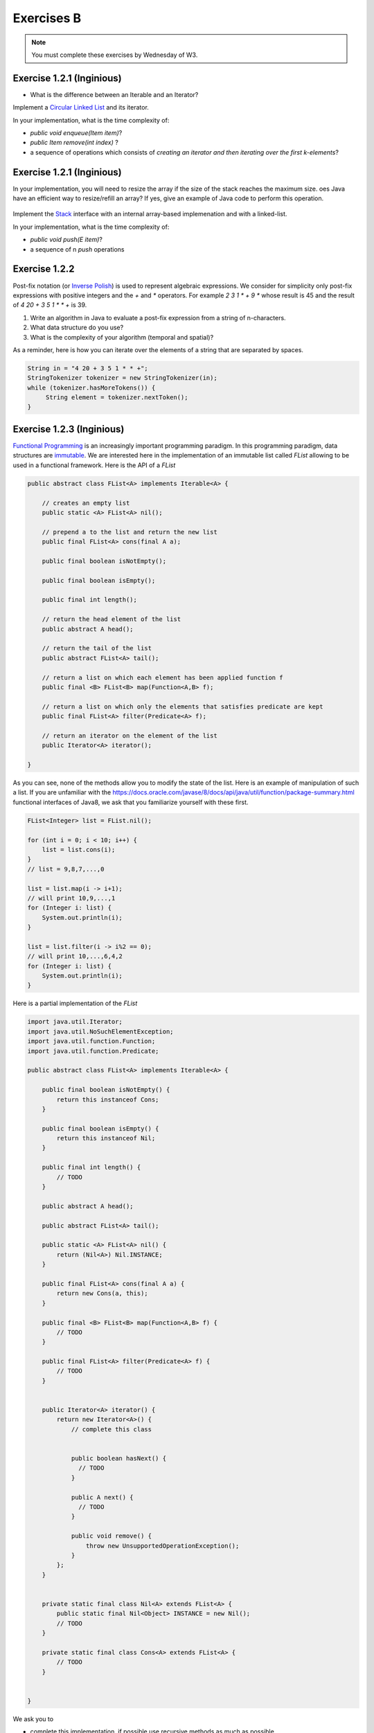 .. _part1_ex2:


Exercises B
=======================================

.. note::
    You must complete these exercises by Wednesday of W3.


Exercise 1.2.1 (Inginious)
""""""""""""""""""""""""""""

* What is the difference between an Iterable and an Iterator?

  .. answer::

    An ``Iterable`` is an interface with the method ``iterator()`` producing an iterator.
    An ``Iterable`` is thus a class that can be iterated over (``Vector``, ``Stack``, ``ArrayList``, etc).
    But the real instrument for iteration is the iterator itself (with ``next``, ``hasNext``, etc).
    Any ``Iterable`` object can be used in the for loops with syntactical sugar: ``for (int a: myIterable)``




Implement a `Circular Linked List <https://inginious.info.ucl.ac.be/course/LINFO1121/fundamentals_CircularLinkedList>`_ and its iterator.

In your implementation, what is the time complexity of:

* `public void enqueue(Item item)`?
* `public Item remove(int index)` ?
*  a sequence of operations which consists of *creating an iterator and then iterating over the first k-elements*?


Exercise 1.2.1 (Inginious)
""""""""""""""""""""""""""


In your implementation, you will need to resize the array if the size of the stack reaches the maximum size.
oes Java have an efficient way to resize/refill an array? If yes, give an example of Java code to perform this operation.

  .. answer::

    System.arraycopy


Implement the `Stack <https://inginious.info.ucl.ac.be/course/LINFO1121/fundamentals_Stack>`_ interface with an internal array-based implemenation and with a linked-list.

In your implementation, what is the time complexity of:

* `public void push(E item)`?
*  a sequence of n `push` operations



Exercise 1.2.2
""""""""""""""

Post-fix notation (or `Inverse Polish <https://en.wikipedia.org/wiki/Inverse_Polish_Notation>`_) is used
to represent algebraic expressions.
We consider for simplicity only post-fix expressions with positive integers
and the `+` and `*` operators. For example `2 3 1 * + 9 *` whose result is 45
and the result of `4 20 + 3 5 1 * * +` is 39.

1. Write an algorithm in Java to evaluate a post-fix expression from a string of n-characters.
2. What data structure do you use?
3. What is the complexity of your algorithm (temporal and spatial)?

As a reminder, here is how you can iterate over the elements of a string that are separated by spaces.

.. code-block:: java


    String in = "4 20 + 3 5 1 * * +";
    StringTokenizer tokenizer = new StringTokenizer(in);
    while (tokenizer.hasMoreTokens()) {
         String element = tokenizer.nextToken();
    }


Exercise 1.2.3 (Inginious)
""""""""""""""""""""""""""""

`Functional Programming <https://en.wikipedia.org/wiki/Functional_Programming>`_ is an increasingly important programming paradigm.
In this programming paradigm, data structures are `immutable <https://en.wikipedia.org/wiki/Purely_functional_data_structure>`_.
We are interested here in the implementation of an immutable list called *FList* allowing to be used in a functional framework.
Here is the API of a *FList*

.. code-block:: java


    public abstract class FList<A> implements Iterable<A> {

        // creates an empty list
        public static <A> FList<A> nil();

        // prepend a to the list and return the new list
        public final FList<A> cons(final A a);

        public final boolean isNotEmpty();

        public final boolean isEmpty();

        public final int length();

        // return the head element of the list
        public abstract A head();

        // return the tail of the list
        public abstract FList<A> tail();

        // return a list on which each element has been applied function f
        public final <B> FList<B> map(Function<A,B> f);

        // return a list on which only the elements that satisfies predicate are kept
        public final FList<A> filter(Predicate<A> f);

        // return an iterator on the element of the list
        public Iterator<A> iterator();

    }


As you can see, none of the methods allow you to modify the state of the list.
Here is an example of manipulation of such a list.
If you are unfamiliar with the `<https://docs.oracle.com/javase/8/docs/api/java/util/function/package-summary.html>`_ functional interfaces of Java8,
we ask that you familiarize yourself with these first.



.. code-block:: java


        FList<Integer> list = FList.nil();

        for (int i = 0; i < 10; i++) {
            list = list.cons(i);
        }
        // list = 9,8,7,...,0
        
        list = list.map(i -> i+1);
        // will print 10,9,...,1
        for (Integer i: list) {
            System.out.println(i);
        }

        list = list.filter(i -> i%2 == 0);
        // will print 10,...,6,4,2
        for (Integer i: list) {
            System.out.println(i);
        }


Here is a partial implementation of the `FList`


.. code-block:: java


        import java.util.Iterator;
        import java.util.NoSuchElementException;
        import java.util.function.Function;
        import java.util.function.Predicate;

        public abstract class FList<A> implements Iterable<A> {

            public final boolean isNotEmpty() {
                return this instanceof Cons;
            }

            public final boolean isEmpty() {
                return this instanceof Nil;
            }

            public final int length() {
                // TODO
            }

            public abstract A head();

            public abstract FList<A> tail();

            public static <A> FList<A> nil() {
                return (Nil<A>) Nil.INSTANCE;
            }

            public final FList<A> cons(final A a) {
                return new Cons(a, this);
            }

            public final <B> FList<B> map(Function<A,B> f) {
                // TODO
            }

            public final FList<A> filter(Predicate<A> f) {
                // TODO
            }


            public Iterator<A> iterator() {
                return new Iterator<A>() {
                    // complete this class


                    public boolean hasNext() {
                      // TODO
                    }

                    public A next() {
                      // TODO
                    }

                    public void remove() {
                        throw new UnsupportedOperationException();
                    }
                };
            }


            private static final class Nil<A> extends FList<A> {
                public static final Nil<Object> INSTANCE = new Nil();
                // TODO
            }

            private static final class Cons<A> extends FList<A> {
                // TODO
            }


        }


We ask you to


* complete this implementation, if possible use recursive methods as much as possible.
* determine the complexity of each method.


The inginious taks is the following: `FList <https://inginious.info.ucl.ac.be/course/LINFO1121/fundamentals_FList>`_




Exercise 1.2.4
""""""""""""""""""""""

Fill in the following table with the complexities of each operation?
If an operation is not possible (for example, going to the middle of a Stack is impossible because not provided for by the TAD, indicate it with a cross.
Specify each time if it is an amortized complexity or not.
SL = Simply Linked List, DL = Doubly Linked List, Arr = Array with redimentioning.



.. list-table:: Complexité
   :header-rows: 1

   * - TAD
     - Implementation
     - Insertion (head)
     - Insertion (end)
     - Insertion (pos :math:`i`)
     - Remove (head)
     - Remove (end)
     - Remove (pos :math:`i`)
     - Get (head)
     - Get (end)
     - Get (pos :math:`i`)
   * - Stack
     - SL
     -
     -
     -
     -
     -
     -
     -
     -
     -
   * - Queue
     - SL
     -
     -
     -
     -
     -
     -
     -
     -
     -
   * - Stack
     - Arr
     -
     -
     -
     -
     -
     -
     -
     -
     -
   * - Queue
     - Arr
     -
     -
     -
     -
     -
     -
     -
     -
     -
   * - List
     - SL
     -
     -
     -
     -
     -
     -
     -
     -
     -
   * - List
     - DL
     -
     -
     -
     -
     -
     -
     -
     -
     -
   * - Liste
     - Arr
     -
     -
     -
     -
     -
     -
     -
     -
     -


What is this ?



 .. answer::


    .. list-table:: Complexité
       :header-rows: 1

       * - TAD
         - Implémentation
         - Insertion (début)
         - Insertion (fin)
         - Insertion (pos :math:`i`)
         - Supprimer (début)
         - Supprimer (fin)
         - Supprimer (pos :math:`i`)
         - Voir (début)
         - Voir (fin)
         - Voir (pos :math:`i`)
       * - Stack
         - Liste chainée
         - /
         - :math:`\Theta(1)`
         - /
         - /
         - :math:`\Theta(1)`
         - /
         - /
         - :math:`\Theta(1)`
         - /
       * - Queue
         - Liste chainée
         - /
         - :math:`\Theta(1)`
         - /
         - :math:`\Theta(1)`
         - /
         - /
         - :math:`\Theta(1)`
         - /
         - /
       * - Stack
         - Tab. redim.
         - /
         - :math:`\Theta(1)` a
         - /
         - /
         - :math:`\Theta(1)` a
         - /
         - /
         - :math:`\Theta(1)`
         - /
       * - Queue
         - Tab. redim.
         - /
         - :math:`\Theta(1)` a
         - /
         - :math:`\Theta(1)` a
         - /
         - /
         - :math:`\Theta(1)`
         - /
         - /
       * - Liste
         - Simpl. Chainée
         - :math:`\Theta(1)`
         - :math:`\Theta(n)`
         - :math:`\Theta(i)`
         - :math:`\Theta(1)`
         - :math:`\Theta(n)`
         - :math:`\Theta(i)`
         - :math:`\Theta(1)`
         - :math:`\Theta(n)`
         - :math:`\Theta(i)`
       * - Liste
         - Doub. Chainée
         - :math:`\Theta(1)`
         - :math:`\Theta(1)`
         - :math:`\Theta(i)`
         - :math:`\Theta(1)`
         - :math:`\Theta(1)`
         - :math:`\Theta(i)`
         - :math:`\Theta(1)`
         - :math:`\Theta(1)`
         - :math:`\Theta(i)`
       * - Liste
         - Tab. redim.
         - :math:`\Theta(n)`
         - :math:`\Theta(1)` a
         - :math:`\Theta(n)`
         - :math:`\Theta(n)`
         - :math:`\Theta(1)` a
         - :math:`\Theta(n)`
         - :math:`\Theta(1)`
         - :math:`\Theta(1)`
         - :math:`\Theta(1)`



Exercice 1.2.5
"""""""""""""""""

* Does Java provide a class for ``Stack``, ``Vector``, ``List``?
   If so in which package? In your opinion, is it interesting to know this package well for the exam?
   Is ``List`` an interface or a class?
   How to create an object of type ``List``? And an object of type ``Queue``?

  .. answer::

    Most the algorithms covered in this class are available in ``java.util`` (part of standard Java).
    You will spare a lot of time and maximize your chances to succeed if you know well
    ``java.util`` most common classes.
    We have seen at the exam students trying to instantiate object from ``java.util.List``, not understanding
    the differences between interfaces and implementation. The same goes for ``java.util.Queue``...
    Present them the ``ArrayList`` class.



* What is the error in the following code where the student is looking to create an array of 5 lists and then insert the integer 4 into the 3rd list? Correct the code.

  .. code-block:: java

    List<Integer>[] myList = new List<Integer>[5];
    myList[2].add(4);

  .. answer::

      .. code-block:: java

        List<Integer>[] myList = new List<Integer>[5];
        for(int i = 0; i < myList.length; i++)
            myList[i] = new LinkedList<>();
        myList[2].add(4);

* What is the error in the following code where the student is trying to create an Iterable object? Correct the code.

  .. code-block:: java

    Iterable<Integer> myIterable = new Iterable<Integer>();

* What is the error in the following code where the student is trying to define a constructor?

  .. code-block:: java

    public class ADT {
      private int n = 4;
      private ADT myAdt;
      public ADT(int n) {
        n = n;
        myAdt = new ADT(4);
      }
    }

* What is the time complexity of is this code, given the size of the list, :math:`n`? How to improve it?

  .. code-block:: java

    void printList(List<Integer> l) {
        for (int i = 0; i < l.size(); i++) {
            int elem = l.get(i);
            System.out.println(elem);
        }
    }

  .. answer::

    C'est du :math:`\Theta(n^2)` avec certaines implémentations usuelles de listes.

    .. code-block:: java

        void printList(List<Integer> l) {
            for(Integer elem: l) {
                System.out.println(elem);
            }
        }

    ou

    .. code-block:: java

        void printList(List<Integer> l) {
            Iterator<Integer> itr = l.iterator();
            while(itr.hasNext()) {
                int elem = itr.next();
                System.out.println(elem);
            }
        }


